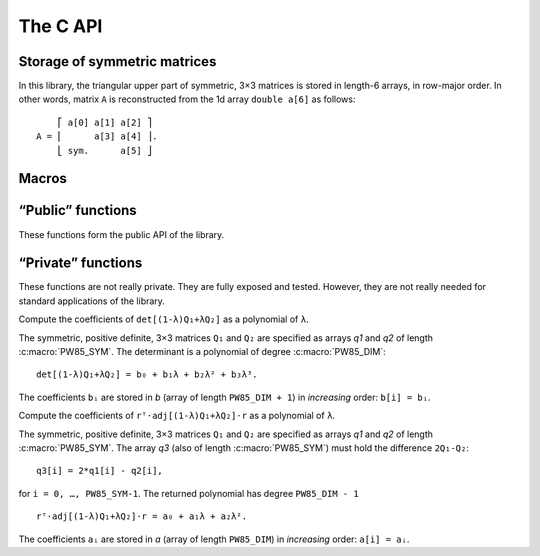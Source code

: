 #########
The C API
#########

.. highlight:: none

Storage of symmetric matrices
=============================

In this library, the triangular upper part of symmetric, 3×3 matrices is stored
in length-6 arrays, in row-major order. In other words, matrix ``A`` is
reconstructed from the 1d array ``double a[6]`` as follows::

      ⎡ a[0] a[1] a[2] ⎤
  A = ⎢      a[3] a[4] ⎥.
      ⎣ sym.      a[5] ⎦

Macros
======

.. c:macro:: PW85_DIM

  The dimension of the physical space (3).

.. c:macro:: PW85_SYM

  The dimension of the space of symmetric matrices (6).

“Public” functions
==================

These functions form the public API of the library.

.. c:function:: void pw85_spheroid(double a, double c, double n[PW85_DIM], double q[PW85_SYM])

  Return the quadratic form associated to a spheroid.

  The spheroid is defined by its equatorial radius `a`, its polar radius `c` and
  the direction of its axis of revolution, `n` (array of size
  :c:macro:`PW85_DIM`); `q` (array of size :c:macro:`PW85_SYM`) is modified
  in-place with the coefficients of the quadratic form.


.. c:function:: double pw85_contact_function(double* r12, double* q1, double* q2, double* out)

  Return the value of the contact function of two ellipsoids.

  Ellipsoids 1 and 2 are defined as the sets of points ``m`` (column-vector)
  such that::

    (m-cᵢ)⋅Qᵢ⁻¹⋅(m-cᵢ) ≤ 1

  where ``cᵢ`` is the center (column-vector); ``r₁₂ = c₂-c₁`` is the
  center-to-center radius-vector. The symmetric, positive-definite
  matrices ``Q₁`` and ``Q₂`` are specified through the arrays ``q1`` and
  ``q2`` of the coefficients of their upper triangular part (in row-major
  order)::

         ⎡ q1[0] q1[1] q1[2] ⎤            ⎡ q2[0] q2[1] q2[2] ⎤
    Q₁ = ⎢       q1[3] q1[4] ⎥  and  Q₂ = ⎢       q2[3] q2[4] ⎥.
         ⎣ sym.        q1[5] ⎦	          ⎣ sym.        q2[5] ⎦

  This function returns the value of ``μ²``, defined as (see :ref:`theory`)::

    μ² = max{ λ(1-λ)r₁₂ᵀ⋅[(1-λ)Q₁ + λQ₂]⁻¹⋅r₁₂, 0 ≤ λ ≤ 1 }.

  If ``out`` is not null, then a full-output is produced: ``out[0]`` is
  updated with the value of ``μ²``, while ``out[1]`` is updated with the
  maximizer ``λ`` .

“Private” functions
===================

These functions are not really private. They are fully exposed and tested.
However, they are not really needed for standard applications of the library.

.. c:function:: double pw85__det_sym(double a[PW85_SYM])

  Return the determinant of ``A``.

  The symmetric, 3×3 matrix ``A`` is specified trough the coefficients of its
  triangular upper part, listed in row-major order::

        ⎡ a[0] a[1] a[2] ⎤
    A = ⎢      a[3] a[4] ⎥.
        ⎣ sym.      a[5] ⎦


.. c:function:: double pw85__xT_adjA_x(double x[PW85_DIM], double a[PW85_SYM])

  Return the product ``xᵀ⋅adj(A)⋅x``.

  The column vector ``x`` is specified through its coefficients::

        ⎡ x[0] ⎤
    x = ⎢ x[1] ⎥.
        ⎣ x[2] ⎦

  The symmetric, 3×3 matrix ``A`` is specified trough the coefficients of its
  triangular upper part, listed in row-major order::

        ⎡ a[0] a[1] a[2] ⎤
    A = ⎢      a[3] a[4] ⎥.
        ⎣ sym.      a[5] ⎦

  ``adj(A)`` denotes the adjugate matrix of ``A`` (transpose of its cofactor
  matrix), see e.g `Wikipedia <https://en.wikipedia.org/wiki/Adjugate_matrix>`_.


.. c:function:: void pw85__detQ_as_poly(double* q1, double* q2, double* b)

Compute the coefficients of ``det[(1-λ)Q₁+λQ₂]`` as a polynomial of ``λ``.

The symmetric, positive definite, 3×3 matrices ``Q₁`` and ``Q₂`` are specified
as arrays `q1` and `q2` of length :c:macro:`PW85_SYM`. The determinant is a
polynomial of degree :c:macro:`PW85_DIM`::

  det[(1-λ)Q₁+λQ₂] = b₀ + b₁λ + b₂λ² + b₃λ³.

The coefficients ``bᵢ`` are stored in `b` (array of length ``PW85_DIM + 1``) in
*increasing* order: ``b[i] = bᵢ``.


.. c:function:: double pw85__rT_adjQ_r_as_poly(double* r, double* q1, double* q2, double* q3, double* a)

Compute the coefficients of ``rᵀ⋅adj[(1-λ)Q₁+λQ₂]⋅r`` as a polynomial of ``λ``.

The symmetric, positive definite, 3×3 matrices ``Q₁`` and ``Q₂`` are specified as
arrays `q1` and `q2` of length :c:macro:`PW85_SYM`. The array `q3` (also of
length :c:macro:`PW85_SYM`) must hold the difference ``2Q₁-Q₂``::

  q3[i] = 2*q1[i] - q2[i],

for ``i = 0, …, PW85_SYM-1``. The returned polynomial has degree ``PW85_DIM - 1``
::

  rᵀ⋅adj[(1-λ)Q₁+λQ₂]⋅r = a₀ + a₁λ + a₂λ².

The coefficients ``aᵢ`` are stored in `a` (array of length ``PW85_DIM``) in
*increasing* order: ``a[i] = aᵢ``.
